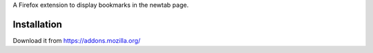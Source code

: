 A Firefox extension to display bookmarks in the newtab page.

Installation
=============

Download it from https://addons.mozilla.org/

